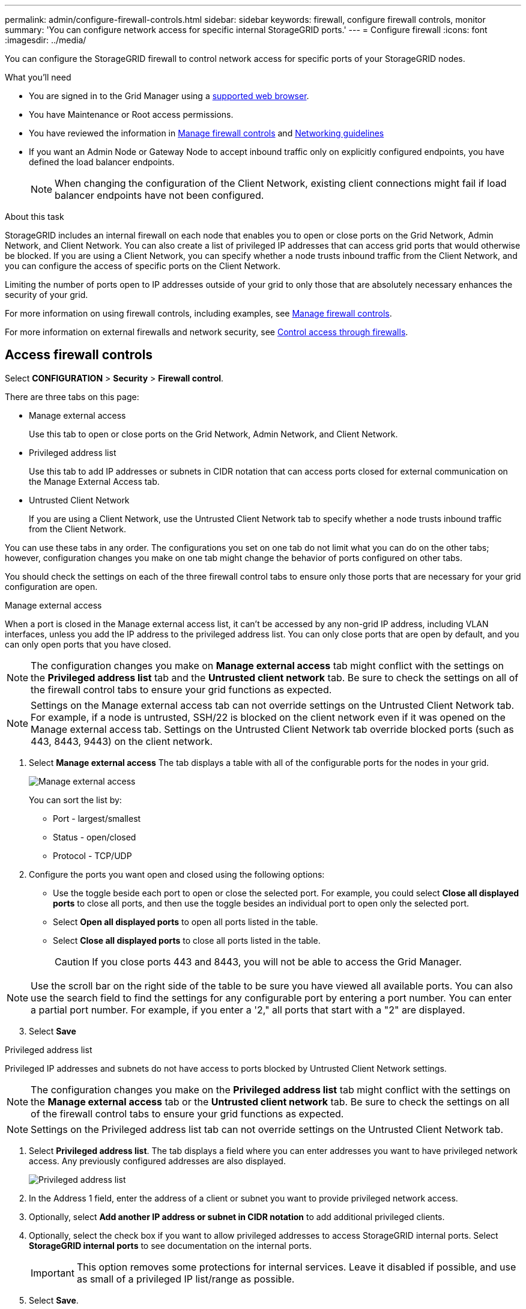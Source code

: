 ---
permalink: admin/configure-firewall-controls.html
sidebar: sidebar
keywords: firewall, configure firewall controls, monitor
summary: 'You can configure network access for specific internal StorageGRID ports.'
---
= Configure firewall
:icons: font
:imagesdir: ../media/

[.lead]
You can configure the StorageGRID firewall to control network access for specific ports of your StorageGRID nodes. 

.What you'll need

* You are signed in to the Grid Manager using a xref:../admin/web-browser-requirements.adoc[supported web browser].
* You have Maintenance or Root access permissions.
* You have reviewed the information in xref:../admin/manage-firewall-controls.adoc[Manage firewall controls] and xref:../network/index.adoc[Networking guidelines]

* If you want an Admin Node or Gateway Node to accept inbound traffic only on explicitly configured endpoints, you have defined the load balancer endpoints.
+
NOTE: When changing the configuration of the Client Network, existing client connections might fail if load balancer endpoints have not been configured.

.About this task

StorageGRID includes an internal firewall on each node that enables you to open or close ports on the Grid Network, Admin Network, and Client Network. You can also create a list of privileged IP addresses that can access grid ports that would otherwise be blocked. If you are using a Client Network, you can specify whether a node trusts inbound traffic from the Client Network, and you can configure the access of specific ports on the Client Network.

Limiting the number of ports open to IP addresses outside of your grid to only those that are absolutely necessary enhances the security of your grid. 

For more information on using firewall controls, including examples, see xref:../admin/manage-firewall-controls.adoc[Manage firewall controls].

For more information on external firewalls and network security, see xref:../admin/controlling-access-through-firewalls.adoc[Control access through firewalls].

[#Access-firewall-controls]
== Access firewall controls


Select *CONFIGURATION* > *Security* > *Firewall control*.

There are three tabs on this page:

* Manage external access
+
Use this tab to open or close ports on the Grid Network, Admin Network, and Client Network. 
* Privileged address list
+
Use this tab to add IP addresses or subnets in CIDR notation that can access ports closed for external communication on the Manage External Access tab. 
* Untrusted Client Network
+
If you are using a Client Network, use the Untrusted Client Network tab to specify whether a node trusts inbound traffic from the Client Network.

You can use these tabs in any order. The configurations you set on one tab do not limit what you can do on the other tabs; however, configuration changes you make on one tab might change the behavior of ports configured on other tabs. 

You should check the settings on each of the three firewall control tabs to ensure only those ports that are necessary for your grid configuration are open. 

// start tabbed area

[role="tabbed-block"]
====
[#manage-external access]
.Manage external access
--


When a port is closed in the Manage external access list, it can't be accessed by any non-grid IP address, including VLAN interfaces, unless you add the IP address to the privileged address list. You can only close ports that are open by default, and you can only open ports that you have closed.

NOTE: The configuration changes you make on *Manage external access* tab might conflict with the settings on the *Privileged address list* tab and the *Untrusted client network* tab. Be sure to check the settings on all of the firewall control tabs to ensure your grid functions as expected. 

NOTE: Settings on the Manage external access tab can not override settings on the Untrusted Client Network tab. For example, if a node is untrusted, SSH/22 is blocked on the client network even if it was opened on the Manage external access tab. Settings on the Untrusted Client Network tab override blocked ports (such as 443, 8443, 9443) on the client network.

. Select *Manage external access*
The tab displays a table with all of the configurable ports for the nodes in your grid. 

+
image::../media/manage-external-access.png[Manage external access]

+
You can sort the list by:

* Port - largest/smallest
* Status - open/closed
* Protocol - TCP/UDP

. Configure the ports you want open and closed using the following options: 
* Use the toggle beside each port to open or close the selected port. For example, you could select *Close all displayed ports* to close all ports, and then use the toggle besides an individual port to open only the selected port.

* Select *Open all displayed ports* to open all ports listed in the table. 
* Select *Close all displayed ports* to close all ports listed in the table.
+
CAUTION: If you close ports 443 and 8443, you will not be able to access the Grid Manager. 

NOTE: Use the scroll bar on the right side of the table to be sure you have viewed all available ports. You can also use the search field to find the settings for any configurable port by entering a port number. You can enter a partial port number. For example, if you enter a '2," all ports that start with a "2" are displayed. 

[start=3]
. Select *Save*


--
[#privileged-address-list]
.Privileged address list
--

Privileged IP addresses and subnets do not have access to ports blocked by Untrusted Client Network settings.

NOTE: The configuration changes you make on the *Privileged address list* tab might conflict with the settings on the *Manage external access* tab or the *Untrusted client network* tab. Be sure to check the settings on all of the firewall control tabs to ensure your grid functions as expected. 

NOTE: Settings on the Privileged address list tab can not override settings on the Untrusted Client Network tab. 

. Select *Privileged address list*.
The tab displays a field where you can enter addresses you want to have privileged network access. Any previously configured addresses are also displayed. 

+
image::../media/privileged-address-list.png[Privileged address list]

. In the Address 1 field, enter the address of a client or subnet you want to provide privileged network access. 
. Optionally, select *Add another IP address or subnet in CIDR notation* to add additional privileged clients. 
. Optionally, select the check box if you want to allow privileged addresses to access StorageGRID internal ports. Select *StorageGRID internal ports* to see documentation on the internal ports. 
+
IMPORTANT: This option removes some protections for internal services. Leave it disabled if possible, and use as small of a privileged IP list/range as possible.

. Select *Save*.

--
[#untrusted-client-network]
.Untrusted Client Network
--

 If the Client Network for a node is untrusted, the node only accepts inbound traffic on ports configured as load balancer endpoints and, optionally, additional ports you select on this tab. You can also use this tab to specify the default setting for new nodes added in an expansion. 

NOTE: The configuration changes you make on the *Untrusted Client Network* tab might override or conflict with the settings on the *Manage external access* tab and the *Privileged address list* tab. Be sure to check the settings on all of the firewall control tabs to ensure your grid functions as expected. 

NOTE: Existing client connections might fail if load balancer endpoints have not been configured.

.Steps

. Select *Untrusted Client Network*.

image::../media/untrusted_client_networks_page.png[Untrusted Client Networks]

[start=2]
. In the *Set New Node Default* section, specify what the default setting should be when new nodes are added to the grid in an expansion procedure.
 ** *Trusted* (default): When a node is added in an expansion, its Client Network is trusted.
 ** *Untrusted*: When a node is added in an expansion, its Client Network is untrusted.
As required, you can return to this tab to change the setting for a specific new node.

+
NOTE: This setting does not affect the existing nodes in your StorageGRID system.

. In the *Select Untrusted Client Network Nodes* section, you can sort the list of configurable nodes by:

* Name - alphabetic order
* Status - open/closed

. Use the following options to select the nodes that should allow client connections only on explicitly configured load balancer endpoints:
* Select *Untrust Client Network on displayed nodes* to add all nodes listed in the table to the Untrusted Client Network.  
* Select *Trust Client Network on displayed nodes* to remove all nodes listed in the table from the Untrusted Client Network.
* Use the toggle beside each port to set the Client Network as Trusted or Untrusted for the selected node.  
For example, you could select *Untrust Client Network on displayed nodes* to make all nodes part of the Untrusted Client Network and then use the toggle besides an individual node to make that single node part of the Trusted Client Network.

NOTE: Use the scroll bar on the right side of the table to be sure you have viewed all available nodes. You can also use the search field to find the settings for any configurable node by entering the node name. You can enter a partial name. For example, if you enter a 'GW," all nodes that have the string "GW" as part of their name are displayed. 

[start=4]
. Optionally, select any additional ports you want open on the untrusted Client Network. These ports can provide access to the Grid Manager, the Tenant Manager, or both. 

+ 
For example, you might want to use this option to ensure that the Grid Manager can be accessed for maintenance purposes by a node even if the node is not on the untrusted Client Network. 

. Select *Save*.
+
The new firewall settings are immediately applied and enforced. Existing client connections might fail if load balancer endpoints have not been configured.

--
====

// end tabbed area


.Related information

xref:../admin/index.adoc[Administer StorageGRID]
